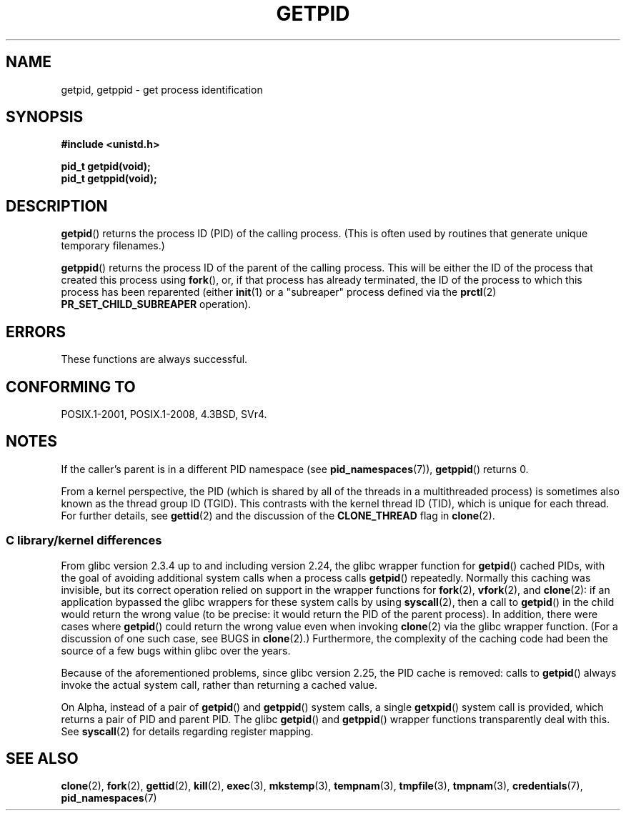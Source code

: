 .\" Copyright 1993 Rickard E. Faith (faith@cs.unc.edu)
.\"
.\" %%%LICENSE_START(VERBATIM)
.\" Permission is granted to make and distribute verbatim copies of this
.\" manual provided the copyright notice and this permission notice are
.\" preserved on all copies.
.\"
.\" Permission is granted to copy and distribute modified versions of this
.\" manual under the conditions for verbatim copying, provided that the
.\" entire resulting derived work is distributed under the terms of a
.\" permission notice identical to this one.
.\"
.\" Since the Linux kernel and libraries are constantly changing, this
.\" manual page may be incorrect or out-of-date.  The author(s) assume no
.\" responsibility for errors or omissions, or for damages resulting from
.\" the use of the information contained herein.  The author(s) may not
.\" have taken the same level of care in the production of this manual,
.\" which is licensed free of charge, as they might when working
.\" professionally.
.\"
.\" Formatted or processed versions of this manual, if unaccompanied by
.\" the source, must acknowledge the copyright and authors of this work.
.\" %%%LICENSE_END
.\"
.TH GETPID 2 2020-11-01 "Linux" "Linux Programmer's Manual"
.SH NAME
getpid, getppid \- get process identification
.SH SYNOPSIS
.nf
.B #include <unistd.h>
.PP
.B pid_t getpid(void);
.B pid_t getppid(void);
.fi
.SH DESCRIPTION
.BR getpid ()
returns the process ID (PID) of the calling process.
(This is often used by
routines that generate unique temporary filenames.)
.PP
.BR getppid ()
returns the process ID of the parent of the calling process.
This will be either the ID of the process that created this process using
.BR fork (),
or, if that process has already terminated,
the ID of the process to which this process has been reparented (either
.BR init (1)
or a "subreaper" process defined via the
.BR prctl (2)
.BR PR_SET_CHILD_SUBREAPER
operation).
.SH ERRORS
These functions are always successful.
.SH CONFORMING TO
POSIX.1-2001, POSIX.1-2008, 4.3BSD, SVr4.
.SH NOTES
If the caller's parent is in a different PID namespace (see
.BR pid_namespaces (7)),
.BR getppid ()
returns 0.
.PP
From a kernel perspective,
the PID (which is shared by all of the threads in a multithreaded process)
is sometimes also known as the thread group ID (TGID).
This contrasts with the kernel thread ID (TID),
which is unique for each thread.
For further details, see
.BR gettid (2)
and the discussion of the
.BR CLONE_THREAD
flag in
.BR clone (2).
.\"
.SS C library/kernel differences
From glibc version 2.3.4 up to and including version 2.24,
the glibc wrapper function for
.BR getpid ()
cached PIDs,
with the goal of avoiding additional system calls when a process calls
.BR getpid ()
repeatedly.
Normally this caching was invisible,
but its correct operation relied on support in the wrapper functions for
.BR fork (2),
.BR vfork (2),
and
.BR clone (2):
if an application bypassed the glibc wrappers for these system calls by using
.BR syscall (2),
then a call to
.BR getpid ()
in the child would return the wrong value
(to be precise: it would return the PID of the parent process).
.\" The following program demonstrates this "feature":
.\"
.\" #define _GNU_SOURCE
.\" #include <sys/syscall.h>
.\" #include <sys/wait.h>
.\" #include <stdint.h>
.\" #include <stdio.h>
.\" #include <stdlib.h>
.\" #include <unistd.h>
.\"
.\" int
.\" main(int argc, char *argv[])
.\" {
.\"    /* The following statement fills the getpid() cache */
.\"
.\"    printf("parent PID = %ld\n", (intmax_t) getpid());
.\"
.\"    if (syscall(SYS_fork) == 0) {
.\"        if (getpid() != syscall(SYS_getpid))
.\"            printf("child getpid() mismatch: getpid()=%jd; "
.\"                    "syscall(SYS_getpid)=%ld\n",
.\"                    (intmax_t) getpid(), (long) syscall(SYS_getpid));
.\"        exit(EXIT_SUCCESS);
.\"    }
.\"    wait(NULL);
.\"}
In addition, there were cases where
.BR getpid ()
could return the wrong value even when invoking
.BR clone (2)
via the glibc wrapper function.
(For a discussion of one such case, see BUGS in
.BR clone (2).)
Furthermore, the complexity of the caching code had been
the source of a few bugs within glibc over the years.
.PP
Because of the aforementioned problems,
since glibc version 2.25, the PID cache is removed:
.\" commit c579f48edba88380635ab98cb612030e3ed8691e
.\" https://sourceware.org/glibc/wiki/Release/2.25#pid_cache_removal
calls to
.BR getpid ()
always invoke the actual system call, rather than returning a cached value.
.\" FIXME .
.\" Review progress of https://bugzilla.redhat.com/show_bug.cgi?id=1469757
.PP
On Alpha, instead of a pair of
.BR getpid ()
and
.BR getppid ()
system calls, a single
.BR getxpid ()
system call is provided, which returns a pair of PID and parent PID.
The glibc
.BR getpid ()
and
.BR getppid ()
wrapper functions transparently deal with this.
See
.BR syscall (2)
for details regarding register mapping.
.SH SEE ALSO
.BR clone (2),
.BR fork (2),
.BR gettid (2),
.BR kill (2),
.BR exec (3),
.BR mkstemp (3),
.BR tempnam (3),
.BR tmpfile (3),
.BR tmpnam (3),
.BR credentials (7),
.BR pid_namespaces (7)
